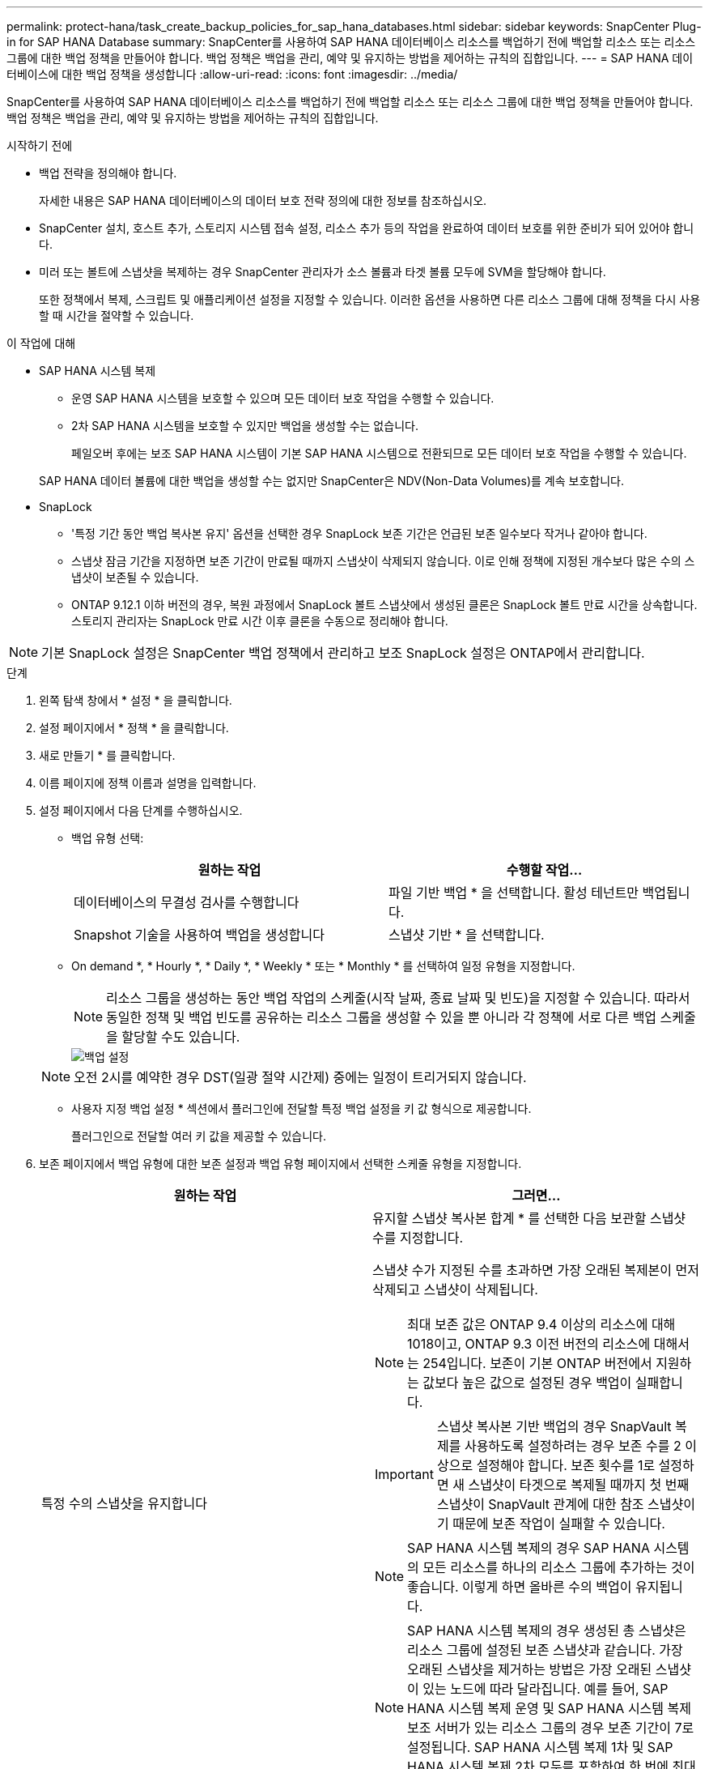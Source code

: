 ---
permalink: protect-hana/task_create_backup_policies_for_sap_hana_databases.html 
sidebar: sidebar 
keywords: SnapCenter Plug-in for SAP HANA Database 
summary: SnapCenter를 사용하여 SAP HANA 데이터베이스 리소스를 백업하기 전에 백업할 리소스 또는 리소스 그룹에 대한 백업 정책을 만들어야 합니다. 백업 정책은 백업을 관리, 예약 및 유지하는 방법을 제어하는 규칙의 집합입니다. 
---
= SAP HANA 데이터베이스에 대한 백업 정책을 생성합니다
:allow-uri-read: 
:icons: font
:imagesdir: ../media/


[role="lead"]
SnapCenter를 사용하여 SAP HANA 데이터베이스 리소스를 백업하기 전에 백업할 리소스 또는 리소스 그룹에 대한 백업 정책을 만들어야 합니다. 백업 정책은 백업을 관리, 예약 및 유지하는 방법을 제어하는 규칙의 집합입니다.

.시작하기 전에
* 백업 전략을 정의해야 합니다.
+
자세한 내용은 SAP HANA 데이터베이스의 데이터 보호 전략 정의에 대한 정보를 참조하십시오.

* SnapCenter 설치, 호스트 추가, 스토리지 시스템 접속 설정, 리소스 추가 등의 작업을 완료하여 데이터 보호를 위한 준비가 되어 있어야 합니다.
* 미러 또는 볼트에 스냅샷을 복제하는 경우 SnapCenter 관리자가 소스 볼륨과 타겟 볼륨 모두에 SVM을 할당해야 합니다.
+
또한 정책에서 복제, 스크립트 및 애플리케이션 설정을 지정할 수 있습니다. 이러한 옵션을 사용하면 다른 리소스 그룹에 대해 정책을 다시 사용할 때 시간을 절약할 수 있습니다.



.이 작업에 대해
* SAP HANA 시스템 복제
+
** 운영 SAP HANA 시스템을 보호할 수 있으며 모든 데이터 보호 작업을 수행할 수 있습니다.
** 2차 SAP HANA 시스템을 보호할 수 있지만 백업을 생성할 수는 없습니다.
+
페일오버 후에는 보조 SAP HANA 시스템이 기본 SAP HANA 시스템으로 전환되므로 모든 데이터 보호 작업을 수행할 수 있습니다.

+
SAP HANA 데이터 볼륨에 대한 백업을 생성할 수는 없지만 SnapCenter은 NDV(Non-Data Volumes)를 계속 보호합니다.



* SnapLock
+
** '특정 기간 동안 백업 복사본 유지' 옵션을 선택한 경우 SnapLock 보존 기간은 언급된 보존 일수보다 작거나 같아야 합니다.
** 스냅샷 잠금 기간을 지정하면 보존 기간이 만료될 때까지 스냅샷이 삭제되지 않습니다. 이로 인해 정책에 지정된 개수보다 많은 수의 스냅샷이 보존될 수 있습니다.
** ONTAP 9.12.1 이하 버전의 경우, 복원 과정에서 SnapLock 볼트 스냅샷에서 생성된 클론은 SnapLock 볼트 만료 시간을 상속합니다. 스토리지 관리자는 SnapLock 만료 시간 이후 클론을 수동으로 정리해야 합니다.





NOTE: 기본 SnapLock 설정은 SnapCenter 백업 정책에서 관리하고 보조 SnapLock 설정은 ONTAP에서 관리합니다.

.단계
. 왼쪽 탐색 창에서 * 설정 * 을 클릭합니다.
. 설정 페이지에서 * 정책 * 을 클릭합니다.
. 새로 만들기 * 를 클릭합니다.
. 이름 페이지에 정책 이름과 설명을 입력합니다.
. 설정 페이지에서 다음 단계를 수행하십시오.
+
** 백업 유형 선택:
+
|===
| 원하는 작업 | 수행할 작업... 


 a| 
데이터베이스의 무결성 검사를 수행합니다
 a| 
파일 기반 백업 * 을 선택합니다. 활성 테넌트만 백업됩니다.



 a| 
Snapshot 기술을 사용하여 백업을 생성합니다
 a| 
스냅샷 기반 * 을 선택합니다.

|===
** On demand *, * Hourly *, * Daily *, * Weekly * 또는 * Monthly * 를 선택하여 일정 유형을 지정합니다.
+

NOTE: 리소스 그룹을 생성하는 동안 백업 작업의 스케줄(시작 날짜, 종료 날짜 및 빈도)을 지정할 수 있습니다. 따라서 동일한 정책 및 백업 빈도를 공유하는 리소스 그룹을 생성할 수 있을 뿐 아니라 각 정책에 서로 다른 백업 스케줄을 할당할 수도 있습니다.

+
image::../media/backup_settings.gif[백업 설정]

+

NOTE: 오전 2시를 예약한 경우 DST(일광 절약 시간제) 중에는 일정이 트리거되지 않습니다.

** 사용자 지정 백업 설정 * 섹션에서 플러그인에 전달할 특정 백업 설정을 키 값 형식으로 제공합니다.
+
플러그인으로 전달할 여러 키 값을 제공할 수 있습니다.



. 보존 페이지에서 백업 유형에 대한 보존 설정과 백업 유형 페이지에서 선택한 스케줄 유형을 지정합니다.
+
|===
| 원하는 작업 | 그러면... 


 a| 
특정 수의 스냅샷을 유지합니다
 a| 
유지할 스냅샷 복사본 합계 * 를 선택한 다음 보관할 스냅샷 수를 지정합니다.

스냅샷 수가 지정된 수를 초과하면 가장 오래된 복제본이 먼저 삭제되고 스냅샷이 삭제됩니다.


NOTE: 최대 보존 값은 ONTAP 9.4 이상의 리소스에 대해 1018이고, ONTAP 9.3 이전 버전의 리소스에 대해서는 254입니다. 보존이 기본 ONTAP 버전에서 지원하는 값보다 높은 값으로 설정된 경우 백업이 실패합니다.


IMPORTANT: 스냅샷 복사본 기반 백업의 경우 SnapVault 복제를 사용하도록 설정하려는 경우 보존 수를 2 이상으로 설정해야 합니다. 보존 횟수를 1로 설정하면 새 스냅샷이 타겟으로 복제될 때까지 첫 번째 스냅샷이 SnapVault 관계에 대한 참조 스냅샷이기 때문에 보존 작업이 실패할 수 있습니다.


NOTE: SAP HANA 시스템 복제의 경우 SAP HANA 시스템의 모든 리소스를 하나의 리소스 그룹에 추가하는 것이 좋습니다. 이렇게 하면 올바른 수의 백업이 유지됩니다.


NOTE: SAP HANA 시스템 복제의 경우 생성된 총 스냅샷은 리소스 그룹에 설정된 보존 스냅샷과 같습니다. 가장 오래된 스냅샷을 제거하는 방법은 가장 오래된 스냅샷이 있는 노드에 따라 달라집니다. 예를 들어, SAP HANA 시스템 복제 운영 및 SAP HANA 시스템 복제 보조 서버가 있는 리소스 그룹의 경우 보존 기간이 7로 설정됩니다. SAP HANA 시스템 복제 1차 및 SAP HANA 시스템 복제 2차 모두를 포함하여 한 번에 최대 7개의 스냅샷을 생성할 수 있습니다.



 a| 
스냅샷을 특정 기간 동안 보관합니다
 a| 
스냅샷 복사본 유지 * 를 선택한 다음 스냅샷을 삭제하기 전에 보존할 일 수를 지정합니다.



 a| 
스냅샷 복사본 잠금 기간
 a| 
스냅샷 복사본 잠금 기간을 선택하고 일, 개월 또는 연도를 선택합니다.

SnapLock 보존 기간은 100년 미만이어야 합니다.

|===
. 스냅샷 복사본 기반 백업의 경우 복제 페이지에서 복제 설정을 지정합니다.
+
|===
| 이 필드의 내용... | 수행할 작업... 


 a| 
* 로컬 스냅샷 복사본을 생성한 후 SnapMirror 업데이트 * 를 참조하십시오
 a| 
다른 볼륨에 백업 세트의 미러 복사본을 생성하려면 이 필드를 선택합니다(SnapMirror 복제).

ONTAP의 보호 관계가 미러 및 볼트 유형이고 이 옵션만 선택하는 경우, 주 서버에서 생성된 스냅샷은 대상으로 전송되지 않고 대상에 나열됩니다. 복원 작업을 수행하기 위해 대상에서 이 스냅샷을 선택하면 선택한 볼트 백업/미러링된 백업에 대해 보조 위치를 사용할 수 없습니다 오류 메시지가 표시됩니다.

보조 복제 중에 SnapLock 만료 시간에 운영 SnapLock 만료 시간이 로드됩니다.

토폴로지 페이지에서 * 새로 고침 * 버튼을 클릭하면 ONTAP에서 검색된 2차 및 1차 SnapLock 만료 시간이 새로 고쳐집니다.

을 link:task_view_sap_hana_database_backups_and_clones_in_the_topology_page_sap_hana.html["토폴로지 페이지에서 SAP HANA 데이터베이스 백업 및 클론 보기"]참조하십시오.



 a| 
* 로컬 스냅샷 복사본을 생성한 후 SnapVault 업데이트 * 를 클릭합니다
 a| 
디스크 간 백업 복제(SnapVault 백업)를 수행하려면 이 옵션을 선택합니다.

보조 복제 중에 SnapLock 만료 시간에 운영 SnapLock 만료 시간이 로드됩니다. 토폴로지 페이지에서 * 새로 고침 * 버튼을 클릭하면 ONTAP에서 검색된 2차 및 1차 SnapLock 만료 시간이 새로 고쳐집니다.

SnapLock가 SnapLock 볼트라고 하는 ONTAP의 보조 버전에서만 구성된 경우 토폴로지 페이지에서 * 새로 고침 * 버튼을 클릭하면 ONTAP에서 검색된 보조 시스템의 잠금 기간이 새로 고쳐집니다.

SnapLock 볼트에 대한 자세한 내용은 을 참조하십시오 https://docs.netapp.com/us-en/ontap/snaplock/commit-snapshot-copies-worm-concept.html["볼트 대상에서 WORM에 스냅샷 복사본을 커밋합니다"]

을 link:task_view_sap_hana_database_backups_and_clones_in_the_topology_page_sap_hana.html["토폴로지 페이지에서 SAP HANA 데이터베이스 백업 및 클론 보기"]참조하십시오.



 a| 
* 보조 정책 레이블 *
 a| 
스냅샷 레이블을 선택합니다.

선택한 스냅샷 레이블에 따라 ONTAP은 해당 레이블과 일치하는 보조 스냅샷 보존 정책을 적용합니다.


NOTE: 로컬 스냅샷 복사본 * 을 생성한 후 SnapMirror 업데이트 * 를 선택한 경우, 선택적으로 보조 정책 레이블을 지정할 수 있습니다. 그러나 로컬 스냅샷 복사본 * 을 생성한 후 * SnapVault 업데이트 * 를 선택한 경우에는 보조 정책 레이블을 지정해야 합니다.



 a| 
* 오류 재시도 횟수 *
 a| 
작업이 중지되기 전에 허용되는 최대 복제 시도 횟수를 입력합니다.

|===
+

NOTE: 보조 스토리지의 최대 스냅샷 한도에 도달하지 않도록 ONTAP에서 보조 스토리지의 SnapMirror 보존 정책을 구성해야 합니다.

. 요약을 검토하고 * Finish * 를 클릭합니다.

